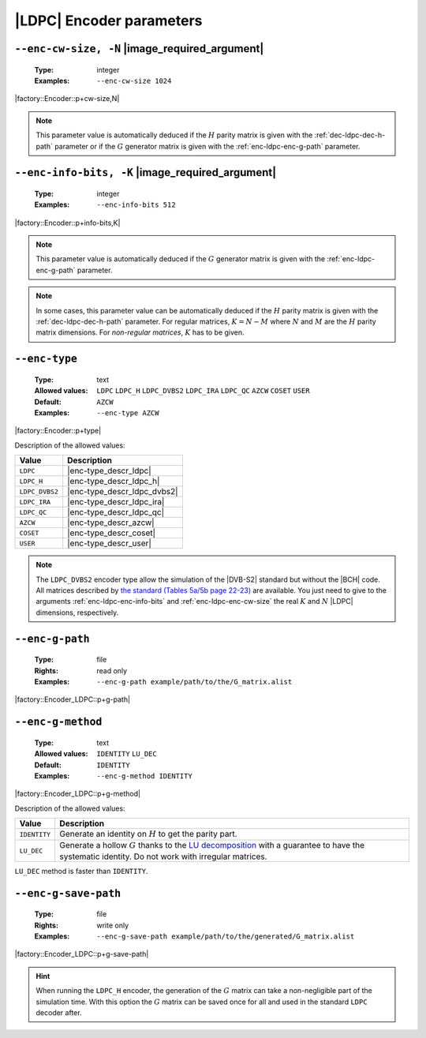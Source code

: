 .. _enc-ldpc-encoder-parameters:

|LDPC| Encoder parameters
-------------------------

.. _enc-ldpc-enc-cw-size:

``--enc-cw-size, -N`` |image_required_argument|
"""""""""""""""""""""""""""""""""""""""""""""""

   :Type: integer
   :Examples: ``--enc-cw-size 1024``

|factory::Encoder::p+cw-size,N|

.. note:: This parameter value is automatically deduced if the :math:`H` parity
   matrix is given with the :ref:`dec-ldpc-dec-h-path` parameter or if the
   :math:`G` generator matrix is given with the :ref:`enc-ldpc-enc-g-path`
   parameter.

.. _enc-ldpc-enc-info-bits:

``--enc-info-bits, -K`` |image_required_argument|
"""""""""""""""""""""""""""""""""""""""""""""""""

   :Type: integer
   :Examples: ``--enc-info-bits 512``

|factory::Encoder::p+info-bits,K|

.. note:: This parameter value is automatically deduced if the :math:`G`
   generator matrix is given with the :ref:`enc-ldpc-enc-g-path` parameter.

.. note:: In some cases, this parameter value can be automatically deduced if
   the :math:`H` parity matrix is given with the :ref:`dec-ldpc-dec-h-path`
   parameter. For regular matrices, :math:`K = N - M` where :math:`N` and
   :math:`M` are the :math:`H` parity matrix dimensions. For *non-regular
   matrices*, :math:`K` has to be given.

.. _enc-ldpc-enc-type:

``--enc-type``
""""""""""""""

   :Type: text
   :Allowed values: ``LDPC`` ``LDPC_H`` ``LDPC_DVBS2`` ``LDPC_IRA``
                    ``LDPC_QC`` ``AZCW`` ``COSET`` ``USER``
   :Default: ``AZCW``
   :Examples: ``--enc-type AZCW``

|factory::Encoder::p+type|

Description of the allowed values:

+----------------+-----------------------------+
| Value          | Description                 |
+================+=============================+
| ``LDPC``       | |enc-type_descr_ldpc|       |
+----------------+-----------------------------+
| ``LDPC_H``     | |enc-type_descr_ldpc_h|     |
+----------------+-----------------------------+
| ``LDPC_DVBS2`` | |enc-type_descr_ldpc_dvbs2| |
+----------------+-----------------------------+
| ``LDPC_IRA``   | |enc-type_descr_ldpc_ira|   |
+----------------+-----------------------------+
| ``LDPC_QC``    | |enc-type_descr_ldpc_qc|    |
+----------------+-----------------------------+
| ``AZCW``       | |enc-type_descr_azcw|       |
+----------------+-----------------------------+
| ``COSET``      | |enc-type_descr_coset|      |
+----------------+-----------------------------+
| ``USER``       | |enc-type_descr_user|       |
+----------------+-----------------------------+

.. |enc-type_descr_ldpc| replace:: Select the generic encoder that encode
   from a given :math:`G` generator matrix (to use with the
   :ref:`enc-ldpc-enc-g-path` parameter).
.. |enc-type_descr_ldpc_h| replace:: Build the  :math:`G` generator matrix from
   the given :math:`H` parity matrix and then encode with the ``LDPC`` method
   (to use with the :ref:`dec-ldpc-dec-h-path` parameter).
.. |enc-type_descr_ldpc_dvbs2| replace:: Select the optimized encoding process
   for the |DVB-S2| :math:`H` matrices (to use with the
   :ref:`enc-ldpc-enc-cw-size` and :ref:`enc-ldpc-enc-info-bits` parameters).
.. |enc-type_descr_ldpc_ira| replace:: Select the optimized encoding process for
   the |IRA| :math:`H` parity matrices (to use with the
   :ref:`dec-ldpc-dec-h-path` parameter).
.. |enc-type_descr_ldpc_qc| replace:: Select the optimized encoding process for
   the |QC| :math:`H` parity matrices (to use with the
   :ref:`dec-ldpc-dec-h-path` parameter).
.. |enc-type_descr_azcw| replace:: See the common :ref:`enc-common-enc-type`
   parameter.
.. |enc-type_descr_coset| replace:: See the common :ref:`enc-common-enc-type`
   parameter.
.. |enc-type_descr_user| replace:: See the common :ref:`enc-common-enc-type`
   parameter.

.. note:: The ``LDPC_DVBS2`` encoder type allow the simulation of the
   |DVB-S2| standard but without the |BCH| code. All matrices described by
   `the standard (Tables 5a/5b page 22-23) <https://www.etsi.org/deliver/etsi_en/302300_302399/30230701/01.04.01_60/en_30230701v010401p.pdf>`_
   are available. You just need to give to the arguments
   :ref:`enc-ldpc-enc-info-bits` and :ref:`enc-ldpc-enc-cw-size` the real
   :math:`K` and :math:`N` |LDPC| dimensions, respectively.

.. _enc-ldpc-enc-g-path:

``--enc-g-path``
""""""""""""""""

   :Type: file
   :Rights: read only
   :Examples: ``--enc-g-path example/path/to/the/G_matrix.alist``

|factory::Encoder_LDPC::p+g-path|

.. _enc-ldpc-enc-g-method:

``--enc-g-method``
""""""""""""""""""

   :Type: text
   :Allowed values: ``IDENTITY`` ``LU_DEC``
   :Default: ``IDENTITY``
   :Examples: ``--enc-g-method IDENTITY``

|factory::Encoder_LDPC::p+g-method|

Description of the allowed values:

+--------------+-------------------------------+
| Value        | Description                   |
+==============+===============================+
| ``IDENTITY`` | |enc-g-method_descr_identity| |
+--------------+-------------------------------+
| ``LU_DEC``   | |enc-g-method_descr_lu_dec|   |
+--------------+-------------------------------+

.. _LU decomposition: https://en.wikipedia.org/wiki/LU_decomposition

.. |enc-g-method_descr_identity| replace:: Generate an identity on :math:`H` to
   get the parity part.
.. |enc-g-method_descr_lu_dec|   replace:: Generate a hollow :math:`G` thanks to
   the `LU decomposition`_ with a guarantee to have the systematic identity.
   Do not work with irregular matrices.

``LU_DEC`` method is faster than ``IDENTITY``.

.. _enc-ldpc-enc-g-save-path:

``--enc-g-save-path``
"""""""""""""""""""""

   :Type: file
   :Rights: write only
   :Examples: ``--enc-g-save-path example/path/to/the/generated/G_matrix.alist``

|factory::Encoder_LDPC::p+g-save-path|

.. hint:: When running the ``LDPC_H`` encoder, the generation of the :math:`G`
   matrix can take a non-negligible part of the simulation time. With this
   option the :math:`G` matrix can be saved once for all and used in the
   standard ``LDPC`` decoder after.